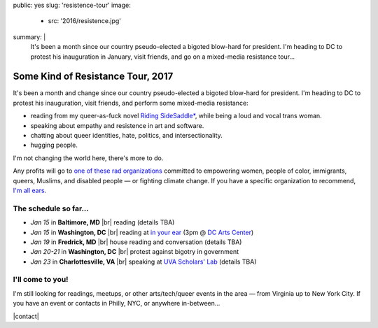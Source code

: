 public: yes
slug: 'resistence-tour'
image:
  - src: '2016/resistence.jpg'
summary: |
  It's been a month
  since our country pseudo-elected
  a bigoted blow-hard for president.
  I'm heading to DC to protest his inauguration in January,
  visit friends,
  and go on a mixed-media resistance tour...


Some Kind of Resistance Tour, 2017
==================================

It's been a month and change
since our country pseudo-elected
a bigoted blow-hard for president.
I'm heading to DC to protest his inauguration,
visit friends,
and perform some mixed-media resistance:

- reading from my queer-as-fuck novel `Riding SideSaddle*`_,
  while being a loud and vocal trans woman.
- speaking about empathy and resistence
  in art and software.
- chatting about queer identities,
  hate, politics, and intersectionality.
- hugging people.

I'm not changing the world here,
there's more to do.

Any profits will go to
`one of these rad organizations`_
committed to empowering
women, people of color, immigrants, queers, Muslims, and disabled people —
or fighting climate change.
If you have a specific organization to recommend,
`I'm all ears`_.


The schedule so far...
----------------------

- *Jan 15* in **Baltimore, MD** |br|
  reading
  (details TBA)
- *Jan 15* in **Washington, DC** |br|
  reading at `in your ear`_
  (3pm @ `DC Arts Center`_)
- *Jan 19* in **Fredrick, MD** |br|
  house reading and conversation
  (details TBA)
- *Jan 20-21* in **Washington, DC** |br|
  protest against bigotry in government
- *Jan 23* in **Charlottesville, VA** |br|
  speaking at `UVA Scholars' Lab`_
  (details TBA)


I'll come to you!
-----------------

I'm still looking for readings, meetups,
or other arts/tech/queer events in the area —
from Virginia up to New York City.
If you have an event or contacts in
Philly, NYC,
or anywhere in-between...

|contact|

.. _`Riding SideSaddle*`: http://ridingsidesaddle.com/
.. _`in your ear`: http://www.dcpoetry.com/iye
.. _`DC Arts Center`: http://www.dcartscenter.org
.. _`UVA Scholars' Lab`: http://scholarslab.org/
.. _`let me know`:
.. _`I'm all ears`: /contact/
.. _`one of these rad organizations`: http://togetherlist.com/

.. |br| raw:: html

  <br />

.. |contact| raw:: html

  <a href="/contact/" class="btn">Let me know! </a>
